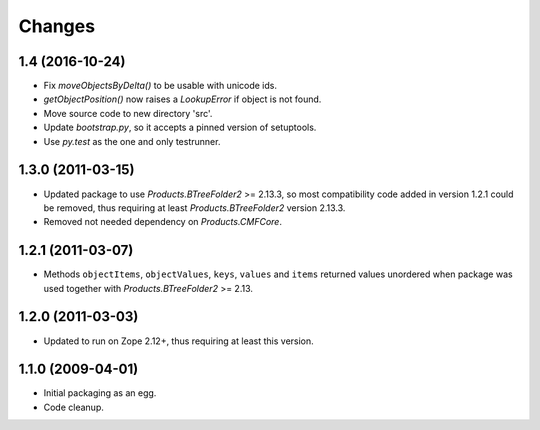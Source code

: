 =======
Changes
=======

1.4 (2016-10-24)
================

- Fix `moveObjectsByDelta()` to be usable with unicode ids.

- `getObjectPosition()` now raises a `LookupError` if object is not found.

- Move source code to new directory 'src'.

- Update `bootstrap.py`, so it accepts a pinned version of setuptools.

- Use `py.test` as the one and only testrunner.


1.3.0 (2011-03-15)
==================

- Updated package to use `Products.BTreeFolder2` >= 2.13.3, so most
  compatibility code added in version 1.2.1 could be removed, thus requiring
  at least `Products.BTreeFolder2` version 2.13.3.

- Removed not needed dependency on `Products.CMFCore`.


1.2.1 (2011-03-07)
==================

- Methods ``objectItems``, ``objectValues``, ``keys``, ``values`` and
  ``items`` returned values unordered when package was used together with
  `Products.BTreeFolder2` >= 2.13.


1.2.0 (2011-03-03)
==================

- Updated to run on Zope 2.12+, thus requiring at least this version.


1.1.0 (2009-04-01)
==================

- Initial packaging as an egg.

- Code cleanup.
